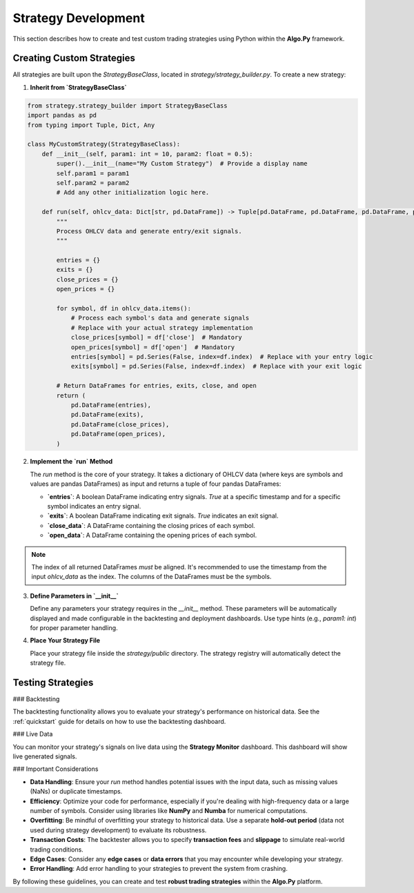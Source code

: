 Strategy Development
=====================

This section describes how to create and test custom trading strategies using Python within the **Algo.Py** framework.

Creating Custom Strategies
--------------------------

All strategies are built upon the `StrategyBaseClass`, located in `strategy/strategy_builder.py`. To create a new strategy:

1. **Inherit from `StrategyBaseClass`**

.. code-block:: python

    from strategy.strategy_builder import StrategyBaseClass
    import pandas as pd
    from typing import Tuple, Dict, Any

    class MyCustomStrategy(StrategyBaseClass):
        def __init__(self, param1: int = 10, param2: float = 0.5):
            super().__init__(name="My Custom Strategy")  # Provide a display name
            self.param1 = param1
            self.param2 = param2
            # Add any other initialization logic here.

        def run(self, ohlcv_data: Dict[str, pd.DataFrame]) -> Tuple[pd.DataFrame, pd.DataFrame, pd.DataFrame, pd.DataFrame]:
            """
            Process OHLCV data and generate entry/exit signals.
            """

            entries = {}
            exits = {}
            close_prices = {}
            open_prices = {}

            for symbol, df in ohlcv_data.items():
                # Process each symbol's data and generate signals
                # Replace with your actual strategy implementation
                close_prices[symbol] = df['close']  # Mandatory
                open_prices[symbol] = df['open']  # Mandatory
                entries[symbol] = pd.Series(False, index=df.index)  # Replace with your entry logic
                exits[symbol] = pd.Series(False, index=df.index)  # Replace with your exit logic

            # Return DataFrames for entries, exits, close, and open
            return (
                pd.DataFrame(entries),
                pd.DataFrame(exits),
                pd.DataFrame(close_prices),
                pd.DataFrame(open_prices),
            )

2. **Implement the `run` Method**

   The `run` method is the core of your strategy. It takes a dictionary of OHLCV data (where keys are symbols and values are pandas DataFrames) as input and returns a tuple of four pandas DataFrames:

   - **`entries`**: A boolean DataFrame indicating entry signals. `True` at a specific timestamp and for a specific symbol indicates an entry signal.
   - **`exits`**: A boolean DataFrame indicating exit signals. `True` indicates an exit signal.
   - **`close_data`**: A DataFrame containing the closing prices of each symbol.
   - **`open_data`**: A DataFrame containing the opening prices of each symbol.

.. note::

   The index of all returned DataFrames *must* be aligned. It's recommended to use the timestamp from the input `ohlcv_data` as the index.  
   The columns of the DataFrames must be the symbols.

3. **Define Parameters in `__init__`**

   Define any parameters your strategy requires in the `__init__` method. These parameters will be automatically displayed and made configurable in the backtesting and deployment dashboards. Use type hints (e.g., `param1: int`) for proper parameter handling.

4. **Place Your Strategy File**

   Place your strategy file inside the `strategy/public` directory. The strategy registry will automatically detect the strategy file.

Testing Strategies
------------------

### Backtesting

The backtesting functionality allows you to evaluate your strategy's performance on historical data. See the :ref:`quickstart` guide for details on how to use the backtesting dashboard.

### Live Data

You can monitor your strategy's signals on live data using the **Strategy Monitor** dashboard. This dashboard will show live generated signals.

### Important Considerations

- **Data Handling**: Ensure your `run` method handles potential issues with the input data, such as missing values (NaNs) or duplicate timestamps.  
- **Efficiency**: Optimize your code for performance, especially if you're dealing with high-frequency data or a large number of symbols. Consider using libraries like **NumPy** and **Numba** for numerical computations.  
- **Overfitting**: Be mindful of overfitting your strategy to historical data. Use a separate **hold-out period** (data not used during strategy development) to evaluate its robustness.  
- **Transaction Costs**: The backtester allows you to specify **transaction fees** and **slippage** to simulate real-world trading conditions.  
- **Edge Cases**: Consider any **edge cases** or **data errors** that you may encounter while developing your strategy.  
- **Error Handling**: Add error handling to your strategies to prevent the system from crashing.  

By following these guidelines, you can create and test **robust trading strategies** within the **Algo.Py** platform.
